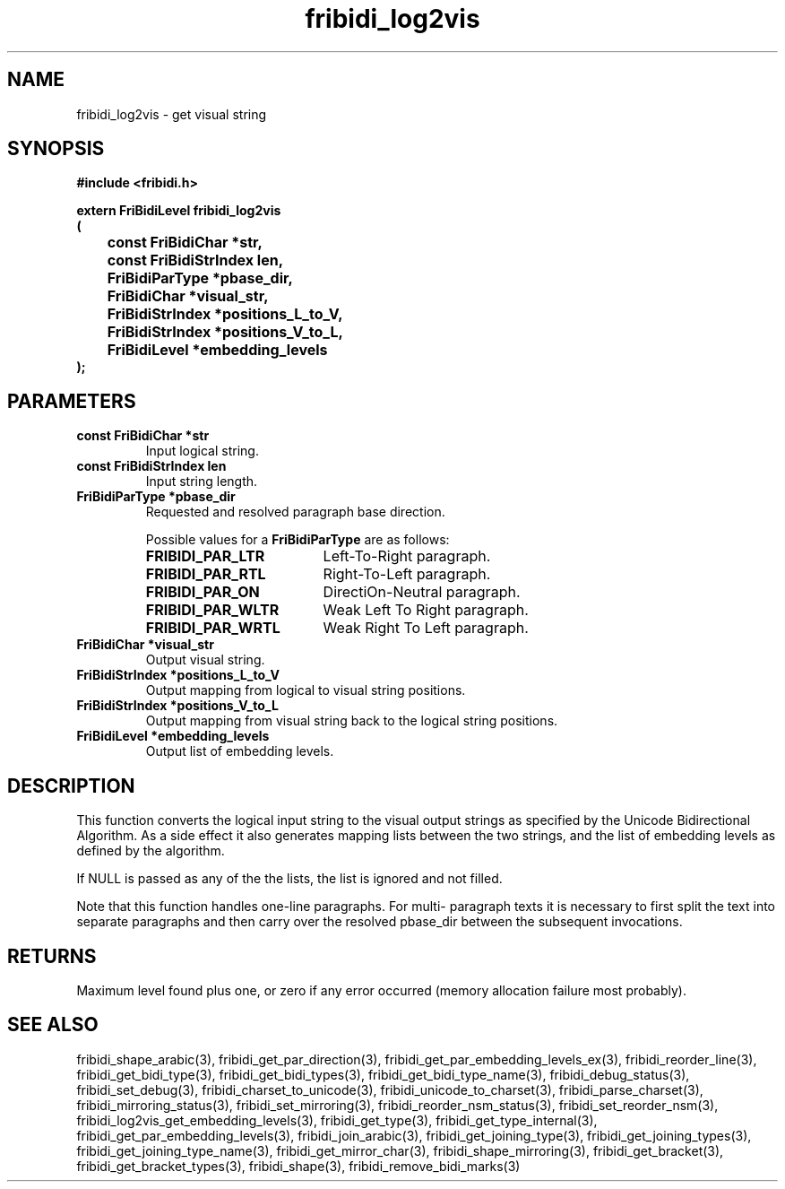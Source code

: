 .\" WARNING! THIS FILE WAS GENERATED AUTOMATICALLY BY c2man!
.\" DO NOT EDIT! CHANGES MADE TO THIS FILE WILL BE LOST!
.TH "fribidi_log2vis" 3 "2 March 2020" "c2man fribidi.h" "Programmer's Manual"
.SH "NAME"
fribidi_log2vis \- get visual string
.SH "SYNOPSIS"
.ft B
#include <fribidi.h>
.sp
extern FriBidiLevel fribidi_log2vis
.br
(
.br
	const FriBidiChar *str,
.br
	const FriBidiStrIndex len,
.br
	FriBidiParType *pbase_dir,
.br
	FriBidiChar *visual_str,
.br
	FriBidiStrIndex *positions_L_to_V,
.br
	FriBidiStrIndex *positions_V_to_L,
.br
	FriBidiLevel *embedding_levels
.br
);
.ft R
.SH "PARAMETERS"
.TP
.B "const FriBidiChar *str"
Input logical string.
.TP
.B "const FriBidiStrIndex len"
Input string length.
.TP
.B "FriBidiParType *pbase_dir"
Requested and resolved paragraph
base direction.
.sp
Possible values for a \fBFriBidiParType\fR are as follows:
.RS 0.75in
.PD 0
.ft B
.nr TL \w'FRIBIDI_PAR_WLTR'u+0.2i
.ft R
.TP \n(TLu
\fBFRIBIDI_PAR_LTR\fR
Left-To-Right paragraph.
.TP \n(TLu
\fBFRIBIDI_PAR_RTL\fR
Right-To-Left paragraph.
.TP \n(TLu
\fBFRIBIDI_PAR_ON\fR
DirectiOn-Neutral paragraph.
.TP \n(TLu
\fBFRIBIDI_PAR_WLTR\fR
Weak Left To Right paragraph.
.TP \n(TLu
\fBFRIBIDI_PAR_WRTL\fR
Weak Right To Left paragraph.
.RE
.PD
.TP
.B "FriBidiChar *visual_str"
Output visual string.
.TP
.B "FriBidiStrIndex *positions_L_to_V"
Output mapping from logical to
visual string positions.
.TP
.B "FriBidiStrIndex *positions_V_to_L"
Output mapping from visual string
back to the logical string
positions.
.TP
.B "FriBidiLevel *embedding_levels"
Output list of embedding levels.
.SH "DESCRIPTION"
This function converts the logical input string to the visual output
strings as specified by the Unicode Bidirectional Algorithm.  As a side
effect it also generates mapping lists between the two strings, and the
list of embedding levels as defined by the algorithm.

If NULL is passed as any of the the lists, the list is ignored and not
filled.

Note that this function handles one-line paragraphs. For multi-
paragraph texts it is necessary to first split the text into
separate paragraphs and then carry over the resolved pbase_dir
between the subsequent invocations.
.SH "RETURNS"
Maximum level found plus one, or zero if any error occurred
(memory allocation failure most probably).
.SH "SEE ALSO"
fribidi_shape_arabic(3),
fribidi_get_par_direction(3),
fribidi_get_par_embedding_levels_ex(3),
fribidi_reorder_line(3),
fribidi_get_bidi_type(3),
fribidi_get_bidi_types(3),
fribidi_get_bidi_type_name(3),
fribidi_debug_status(3),
fribidi_set_debug(3),
fribidi_charset_to_unicode(3),
fribidi_unicode_to_charset(3),
fribidi_parse_charset(3),
fribidi_mirroring_status(3),
fribidi_set_mirroring(3),
fribidi_reorder_nsm_status(3),
fribidi_set_reorder_nsm(3),
fribidi_log2vis_get_embedding_levels(3),
fribidi_get_type(3),
fribidi_get_type_internal(3),
fribidi_get_par_embedding_levels(3),
fribidi_join_arabic(3),
fribidi_get_joining_type(3),
fribidi_get_joining_types(3),
fribidi_get_joining_type_name(3),
fribidi_get_mirror_char(3),
fribidi_shape_mirroring(3),
fribidi_get_bracket(3),
fribidi_get_bracket_types(3),
fribidi_shape(3),
fribidi_remove_bidi_marks(3)
